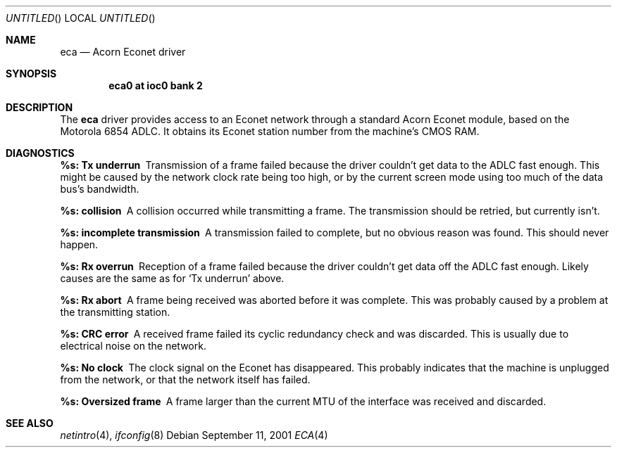 .\" $NetBSD: eca.4,v 1.5 2002/01/21 18:02:53 wiz Exp $
.\"
.\" Copyright (c) 2001 Ben Harris
.\" All rights reserved.
.\"
.\" Redistribution and use in source and binary forms, with or without
.\" modification, are permitted provided that the following conditions
.\" are met:
.\" 1. Redistributions of source code must retain the above copyright
.\"    notice, this list of conditions and the following disclaimer.
.\" 2. Redistributions in binary form must reproduce the above copyright
.\"    notice, this list of conditions and the following disclaimer in the
.\"    documentation and/or other materials provided with the distribution.
.\" 3. The name of the author may not be used to endorse or promote products
.\"    derived from this software without specific prior written permission.
.\"
.\" THIS SOFTWARE IS PROVIDED BY THE AUTHOR ``AS IS'' AND ANY EXPRESS OR
.\" IMPLIED WARRANTIES, INCLUDING, BUT NOT LIMITED TO, THE IMPLIED WARRANTIES
.\" OF MERCHANTABILITY AND FITNESS FOR A PARTICULAR PURPOSE ARE DISCLAIMED.
.\" IN NO EVENT SHALL THE AUTHOR BE LIABLE FOR ANY DIRECT, INDIRECT,
.\" INCIDENTAL, SPECIAL, EXEMPLARY, OR CONSEQUENTIAL DAMAGES (INCLUDING, BUT
.\" NOT LIMITED TO, PROCUREMENT OF SUBSTITUTE GOODS OR SERVICES; LOSS OF USE,
.\" DATA, OR PROFITS; OR BUSINESS INTERRUPTION) HOWEVER CAUSED AND ON ANY
.\" THEORY OF LIABILITY, WHETHER IN CONTRACT, STRICT LIABILITY, OR TORT
.\" (INCLUDING NEGLIGENCE OR OTHERWISE) ARISING IN ANY WAY OUT OF THE USE OF
.\" THIS SOFTWARE, EVEN IF ADVISED OF THE POSSIBILITY OF SUCH DAMAGE.
.\"
.Dd September 11, 2001
.Os
.Dt ECA 4 arm26
.Sh NAME
.Nm eca
.Nd Acorn Econet driver
.Sh SYNOPSIS
.Cd eca0 at ioc0 bank 2
.Sh DESCRIPTION
The
.Nm
driver provides access to an Econet network through a standard Acorn
Econet module, based on the Motorola 6854 ADLC.  It obtains its Econet
station number from the machine's CMOS RAM.
.Sh DIAGNOSTICS
.Bl -diag
.It %s: Tx underrun
Transmission of a frame failed because the driver couldn't get data to
the ADLC fast enough.  This might be caused by the network clock rate
being too high, or by the current screen mode using too much of the
data bus's bandwidth.
.It %s: collision
A collision occurred while transmitting a frame.  The transmission
should be retried, but currently isn't.
.It %s: incomplete transmission
A transmission failed to complete, but no obvious reason was found.
This should never happen.
.It %s: Rx overrun
Reception of a frame failed because the driver couldn't get data off
the ADLC fast enough.  Likely causes are the same as for
.Ql \&Tx underrun
above.
.It %s: Rx abort
A frame being received was aborted before it was complete.  This was
probably caused by a problem at the transmitting station.
.It %s: CRC error
A received frame failed its cyclic redundancy check and was discarded.
This is usually due to electrical noise on the network.
.It %s: No clock
The clock signal on the Econet has disappeared.  This probably
indicates that the machine is unplugged from the network, or that the
network itself has failed.
.It %s: Oversized frame
A frame larger than the current MTU of the interface was received and
discarded.
.El
.Sh SEE ALSO
.Xr netintro 4 ,
.Xr ifconfig 8
